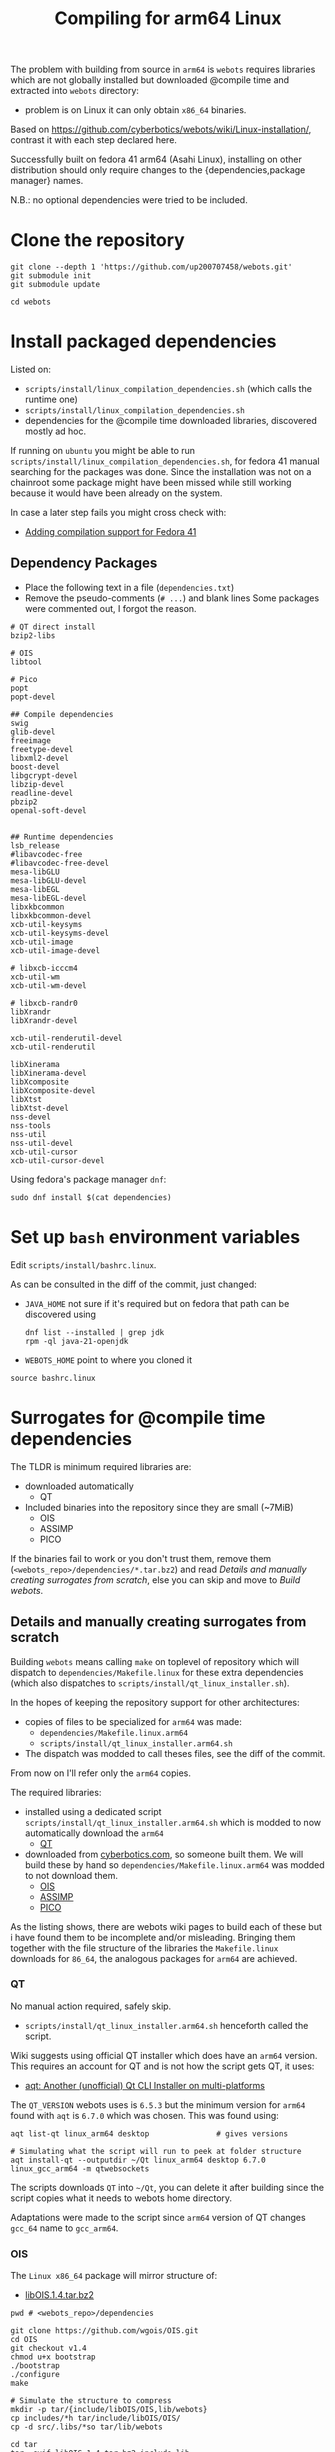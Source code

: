 #+title: Compiling for arm64 Linux

The problem with building from source in =arm64= is =webots= requires libraries which are not
globally installed but downloaded @compile time and extracted into =webots= directory:
- problem is on Linux it can only obtain =x86_64= binaries.

Based on [[https://github.com/cyberbotics/webots/wiki/Linux-installation/]], contrast it with
each step declared here.

Successfully built on fedora 41 arm64 (Asahi Linux), installing on other distribution
should only require changes to the {dependencies,package manager} names.

N.B.: no optional dependencies were tried to be included.

* Clone the repository
#+begin_src shell
git clone --depth 1 'https://github.com/up200707458/webots.git'
git submodule init
git submodule update

cd webots
#+end_src

* Install packaged dependencies
Listed on:
- =scripts/install/linux_compilation_dependencies.sh= (which calls the runtime one)
- =scripts/install/linux_compilation_dependencies.sh=
- dependencies for the @compile time downloaded libraries, discovered mostly ad hoc.

If running on =ubuntu= you might be able to run =scripts/install/linux_compilation_dependencies.sh=,
for fedora 41 manual searching for the packages was done.
Since the installation was not on a chainroot some package might have been missed while
still working because it would have been already on the system.

In case a later step fails you might cross check with:
- [[https://github.com/cyberbotics/webots/pull/6780][Adding compilation support for Fedora 41]]

** Dependency Packages
- Place the following text in a file (=dependencies.txt=)
- Remove the pseudo-comments (=# ...=) and blank lines
  Some packages were commented out, I forgot the reason.

#+begin_src text
# QT direct install
bzip2-libs

# OIS
libtool

# Pico
popt
popt-devel

## Compile dependencies
swig
glib-devel
freeimage
freetype-devel
libxml2-devel
boost-devel
libgcrypt-devel
libzip-devel
readline-devel
pbzip2
openal-soft-devel


## Runtime dependencies
lsb_release
#libavcodec-free
#libavcodec-free-devel
mesa-libGLU
mesa-libGLU-devel
mesa-libEGL
mesa-libEGL-devel
libxkbcommon
libxkbcommon-devel
xcb-util-keysyms
xcb-util-keysyms-devel
xcb-util-image
xcb-util-image-devel

# libxcb-icccm4
xcb-util-wm
xcb-util-wm-devel

# libxcb-randr0
libXrandr
libXrandr-devel

xcb-util-renderutil-devel
xcb-util-renderutil

libXinerama
libXinerama-devel
libXcomposite
libXcomposite-devel
libXtst
libXtst-devel
nss-devel
nss-tools
nss-util
nss-util-devel
xcb-util-cursor
xcb-util-cursor-devel
#+end_src

Using fedora's package manager =dnf=:
#+begin_src shell
sudo dnf install $(cat dependencies)
#+end_src

* Set up =bash= environment variables
Edit =scripts/install/bashrc.linux=.

As can be consulted in the diff of the commit, just changed:
- =JAVA_HOME=
  not sure if it's required but on fedora that path can be discovered using
  #+begin_src shell
  dnf list --installed | grep jdk
  rpm -ql java-21-openjdk
  #+end_src
- =WEBOTS_HOME=
  point to where you cloned it

#+begin_src shell
source bashrc.linux
#+end_src

* Surrogates for @compile time dependencies
The TLDR is minimum required libraries are:
- downloaded automatically
  - QT
- Included binaries into the repository since they are small (~7MiB)
  - OIS
  - ASSIMP
  - PICO
  
If the binaries fail to work or you don't trust them, remove them (=<webots_repo>/dependencies/*.tar.bz2=)
and read [[*Details and manually creating surrogates from scratch][Details and manually creating surrogates from scratch]], else you can skip and move to [[*Build webots][Build webots]].

** Details and manually creating surrogates from scratch
Building =webots= means calling =make= on toplevel of repository which will dispatch to
=dependencies/Makefile.linux= for these extra dependencies (which also dispatches to
=scripts/install/qt_linux_installer.sh=).

In the hopes of keeping the repository support for other architectures:
- copies of files to be specialized for =arm64= was made:
  - =dependencies/Makefile.linux.arm64=
  - =scripts/install/qt_linux_installer.arm64.sh=
- The dispatch was modded to call theses files, see the diff of the commit.

From now on I'll refer only the =arm64= copies.

The required libraries:
- installed using a dedicated script =scripts/install/qt_linux_installer.arm64.sh=
  which is modded to now automatically download the =arm64=
  - [[https://github.com/cyberbotics/webots/wiki/Qt-compilation][QT]]
- downloaded from [[https://cyberbotics.com/files/repository/dependencies/linux64/release ][cyberbotics.com]], so someone built them.
  We will build these by hand so =dependencies/Makefile.linux.arm64= was modded to not download them.
  - [[https://github.com/cyberbotics/webots/wiki/OIS-compilation][OIS]]
  - [[https://github.com/cyberbotics/webots/wiki/Assimp-compilation][ASSIMP]]
  - [[https://github.com/cyberbotics/webots/wiki/Pico-Compilation][PICO]]

As the listing shows, there are webots wiki pages to build each of these but i have found
them to be incomplete and/or misleading. Bringing them together with the file structure of
the libraries the =Makefile.linux= downloads for =86_64=, the analogous packages for =arm64= are
achieved.

*** QT
No manual action required, safely skip.

- =scripts/install/qt_linux_installer.arm64.sh=
  henceforth called the script.

Wiki suggests using official QT installer which does have an =arm64= version.
This requires an account for QT and is not how the script gets QT, it uses:
- [[https://github.com/miurahr/aqtinstall][aqt: Another (unofficial) Qt CLI Installer on multi-platforms]]

The =QT_VERSION= webots uses is =6.5.3= but the minimum version for =arm64= found with =aqt= is
=6.7.0= which was chosen. This was found using:
#+begin_src shell
aqt list-qt linux_arm64 desktop               # gives versions

# Simulating what the script will run to peek at folder structure
aqt install-qt --outputdir ~/Qt linux_arm64 desktop 6.7.0 linux_gcc_arm64 -m qtwebsockets
#+end_src

The scripts downloads =QT= into =~/Qt=, you can delete it after building since the script copies what it needs to webots home directory.

Adaptations were made to the script since =arm64= version of QT changes =gcc_64= name to =gcc_arm64=.

*** OIS
The =Linux x86_64= package will mirror structure of:
- [[https://cyberbotics.com/files/repository/dependencies/linux64/release/libOIS.1.4.tar.bz2][libOIS.1.4.tar.bz2]]

#+begin_src shell
pwd # <webots_repo>/dependencies

git clone https://github.com/wgois/OIS.git
cd OIS
git checkout v1.4
chmod u+x bootstrap
./bootstrap
./configure
make

# Simulate the structure to compress
mkdir -p tar/{include/libOIS/OIS,lib/webots}
cp includes/*h tar/include/libOIS/OIS/
cp -d src/.libs/*so tar/lib/webots

cd tar
tar -cvjf libOIS.1.4.tar.bz2 include lib
mv libOIS.1.4.tar.bz2 ../../              # put it in dependencies

cd ../../
rm -rf OIS                                # no need to keep the repository anymore
#+end_src

*** Assimp
The =Linux x86_64= package will mirror structure of:
- [[https://cyberbotics.com/files/repository/dependencies/linux64/release/libassimp-5.2.3.tar.bz2][libassimp-5.2.3.tar.bz2]]

#+begin_src shell
pwd # <webots_repo>/dependencies

git clone https://github.com/assimp/assimp
cd assimp
git checkout v5.2.3

# It wouldn't build with -Werror, idk which file was the culprit
# Later i saw there was a patch on the wiki page, maybe try it if later something fails
remove "-Werror" from
- code/CMakeLists.txt
- contrib/zip/CMakeLists.txt

mkdir build
cd build
cmake \
-DCMAKE_BUILD_TYPE=RELEASE \
-DASSIMP_BUILD_TESTS=OFF \
-DASSIMP_NO_EXPORT=ON \
-DASSIMP_BUILD_COLLADA_IMPORTER=ON \
-DASSIMP_BUILD_OBJ_IMPORTER=ON \
-DASSIMP_BUILD_STL_IMPORTER=ON \
-DASSIMP_BUILD_FBX_IMPORTER=ON \
-DASSIMP_BUILD_3DS_IMPORTER=OFF \
-DASSIMP_BUILD_BLEND_IMPORTER=OFF \
-DASSIMP_BUILD_DXF_IMPORTER=OFF \
-DASSIMP_BUILD_BVH_IMPORTER=OFF \
-DASSIMP_BUILD_OGRE_IMPORTER=OFF \
-DASSIMP_BUILD_X3D_IMPORTER=OFF \
-DASSIMP_BUILD_AMF_IMPORTER=OFF \
-DASSIMP_BUILD_AC_IMPORTER=OFF \
-DASSIMP_BUILD_ASE_IMPORTER=OFF \
-DASSIMP_BUILD_ASSBIN_IMPORTER=OFF \
-DASSIMP_BUILD_B3D_IMPORTER=OFF \
-DASSIMP_BUILD_CSM_IMPORTER=OFF \
-DASSIMP_BUILD_HMP_IMPORTER=OFF \
-DASSIMP_BUILD_IRRMESH_IMPORTER=OFF \
-DASSIMP_BUILD_IRR_IMPORTER=OFF \
-DASSIMP_BUILD_LWO_IMPORTER=OFF \
-DASSIMP_BUILD_LWS_IMPORTER=OFF \
-DASSIMP_BUILD_MD2_IMPORTER=OFF \
-DASSIMP_BUILD_MD3_IMPORTER=OFF \
-DASSIMP_BUILD_MD5_IMPORTER=OFF \
-DASSIMP_BUILD_MDC_IMPORTER=OFF \
-DASSIMP_BUILD_MDL_IMPORTER=OFF \
-DASSIMP_BUILD_NFF_IMPORTER=OFF \
-DASSIMP_BUILD_NDO_IMPORTER=OFF \
-DASSIMP_BUILD_OFF_IMPORTER=OFF \
-DASSIMP_BUILD_OPENGEX_IMPORTER=OFF \
-DASSIMP_BUILD_PLY_IMPORTER=OFF \
-DASSIMP_BUILD_MS3D_IMPORTER=OFF \
-DASSIMP_BUILD_COB_IMPORTER=OFF \
-DASSIMP_BUILD_IFC_IMPORTER=OFF \
-DASSIMP_BUILD_XGL_IMPORTER=OFF \
-DASSIMP_BUILD_Q3D_IMPORTER=OFF \
-DASSIMP_BUILD_Q3BSP_IMPORTER=OFF \
-DASSIMP_BUILD_RAW_IMPORTER=OFF \
-DASSIMP_BUILD_SIB_IMPORTER=OFF \
-DASSIMP_BUILD_SMD_IMPORTER=OFF \
-DASSIMP_BUILD_TERRAGEN_IMPORTER=OFF \
-DASSIMP_BUILD_3D_IMPORTER=OFF \
-DASSIMP_BUILD_X_IMPORTER=OFF \
-DASSIMP_BUILD_GLTF_IMPORTER=OFF \
-DASSIMP_BUILD_3MF_IMPORTER=OFF \
-DASSIMP_BUILD_MMD_IMPORTER=OFF \
-DASSIMP_BUILD_MMD_IMPORTER=OFF \
-DASSIMP_BUILD_ASSIMP_TOOLS=OFF \
-DASSIMP_BUILD_TESTS=OFF \
-DASSIMP_BUILD_ZLIB=TRUE \
-S .. -B .

make -j4 # adapt for your number of cores/threads/load you want

# replicate the structure of the linux x64 version
mkdir -p tar/{include/libassimp/include/assimp,lib/webots}
cp -r ../include/assimp/* tar/include/libassimp/include/assimp/
cp include/assimp/config.h tar/include/libassimp/include/assimp/
cp -d bin/libassimp.so* tar/lib/webots/         # keep the symbolic links
cd tar
tar -cvjSf libassimp-5.2.3.tar.bz2 include lib
mv libassimp-5.2.3.tar.bz2 ../../../            # put it in dependencies

cd ../../../
rm -rf assimp/                                  # no need to keep the repository anymore
#+end_src

*** Pico
The =Linux x86_64= package will mirror structure of:
- [[https://cyberbotics.com/files/repository/dependencies/linux64/release/libpico.tar.bz2][libpico.tar.bz2]]

#+begin_src shell
pwd # <webots_repo>/dependencies

git clone https://github.com/cyberbotics/picotts
cd picotts

# This is the lastest commit at time of writing
# Checking it out future proofs this script
git checkout 470531ab6296a3cb7c83ae5e6ef0db8573b54a8d

cd pico
nano Makefile # populate it with the makefile below
make

# replicate the structure of the linux x64 version
mkdir -p tar/{include/libpico,lib/webots,resources/pico/lang}
#+end_src

If you were to compile the library as it instructed in it's
repository (instead of using this custom Makefile) everything would work, but when building webots which is written in C++ a problem arises:
- the library makes use of ~this~ as variable names which is not a [[https://stackoverflow.com/a/33174232][keyword in C but it is in C++]].
- So when webots code includes header files from this library it will just error.

Solution, either:
- you can change every occurence of ~this~ in =lib/*.h= to something else
- get the =linux x86_64= version and use those header files
  which by inspection someone has changed: ~this~ → ~that~.

#+begin_src shell
# So downloading the x86_64 version
wget 'https://cyberbotics.com/files/repository/dependencies/linux64/release/libpico.tar.bz2'
mkdir extracted
tar xf libpico.tar.bz2 -C extracted

cp extracted/include/libpico/*.h tar/include/libpico/
cp libpico.so tar/lib/webots/
cp lang/* tar/resources/pico/lang/

cd tar
tar -cvjSf libpico.tar.bz2 include lib resources
mv libpico.tar.bz2 ../../../ # put it in dependencies

cd ../../../
rm -rf picotts/             # no need to keep the repository anymore
#+end_src

#+begin_src makefile
CC       = gcc
CFLAGS   = -fPIC
CFLAGS  += -Wno-parentheses-equality
LDFLAGS  = -shared

TARGET  = libpico.so
# it wasn't recursing, but all .c files are under lib so just force it
SOURCES = $(wildcard lib/*.c)
OBJECTS = $(SOURCES:.c=.o)

all: $(TARGET)
clean:
# MUST BE TAB INDENTED
	rm -f *.o $(TARGET)

$(TARGET): $(OBJECTS)
# MUST BE TAB INDENTED
	$(CC) $(CFLAGS) -o $(TARGET) $(OBJECTS) $(LDFLAGS)
#+end_src

* Build webots

#+begin_src shell
pwd # <webots_repo>/

make -j4 # adapt for your number of cores/threads/load you want
#+end_src

* Troubleshooting
** Missing ~libbz2.so.1.0~
Originally i took note of an error somewhere in =QT= download experimentation.
Which complained about a missing =dynamic library=, I symlinked it.

After cleaning up and tracing the steps the error could not be reproduced.
Anyways I'll record it here.

#+begin_src shell
dnf repoquery -l bzip2-libs #  gives fedora's library location

cd /usr/lib64/
ln -s libbz2.so.1.0.8 libbz2.so.1.0
#+end_src

